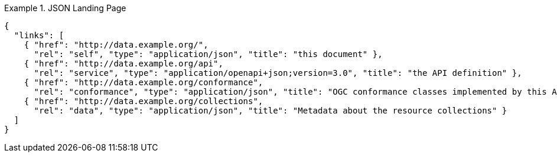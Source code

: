 [[json-landing-page]]
.JSON Landing Page
=================
[source,JSON]
----
{
  "links": [
    { "href": "http://data.example.org/",
      "rel": "self", "type": "application/json", "title": "this document" },
    { "href": "http://data.example.org/api",
      "rel": "service", "type": "application/openapi+json;version=3.0", "title": "the API definition" },
    { "href": "http://data.example.org/conformance",
      "rel": "conformance", "type": "application/json", "title": "OGC conformance classes implemented by this API" },
    { "href": "http://data.example.org/collections",
      "rel": "data", "type": "application/json", "title": "Metadata about the resource collections" }
  ]
}
----
=================

